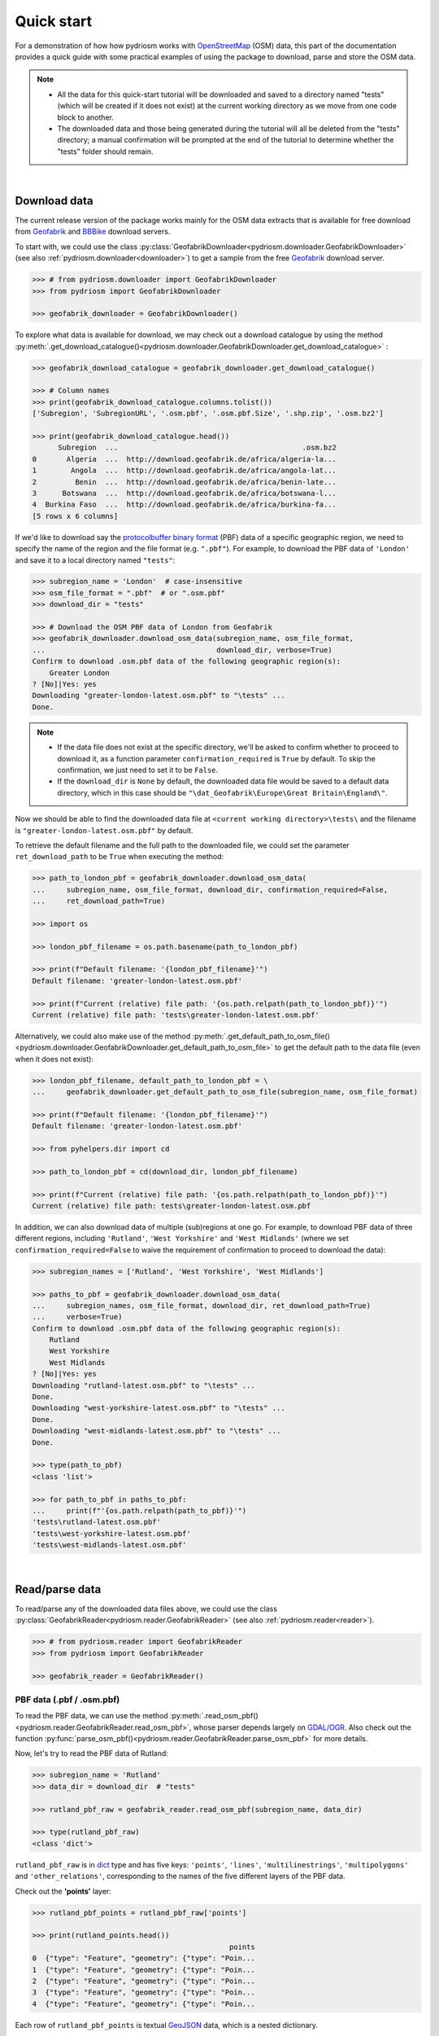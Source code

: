 .. _pydriosm-quick-start:

===========
Quick start
===========

For a demonstration of how how pydriosm works with `OpenStreetMap`_ (OSM) data, this part of the documentation provides a quick guide with some practical examples of using the package to download, parse and store the OSM data.

.. note::

    - All the data for this quick-start tutorial will be downloaded and saved to a directory named "tests" (which will be created if it does not exist) at the current working directory as we move from one code block to another.

    - The downloaded data and those being generated during the tutorial will all be deleted from the "tests" directory; a manual confirmation will be prompted at the end of the tutorial to determine whether the "tests" folder should remain.

|

.. _qs-download-data:

Download data
=============

The current release version of the package works mainly for the OSM data extracts that is available for free download from `Geofabrik`_ and `BBBike`_ download servers.

To start with, we could use the class :py:class:`GeofabrikDownloader<pydriosm.downloader.GeofabrikDownloader>` (see also :ref:`pydriosm.downloader<downloader>`) to get a sample from the free `Geofabrik`_ download server.

.. code-block:: python

    >>> # from pydriosm.downloader import GeofabrikDownloader
    >>> from pydriosm import GeofabrikDownloader

    >>> geofabrik_downloader = GeofabrikDownloader()

To explore what data is available for download, we may check out a download catalogue by using the method :py:meth:`.get_download_catalogue()<pydriosm.downloader.GeofabrikDownloader.get_download_catalogue>` :

.. code-block:: python

    >>> geofabrik_download_catalogue = geofabrik_downloader.get_download_catalogue()

    >>> # Column names
    >>> print(geofabrik_download_catalogue.columns.tolist())
    ['Subregion', 'SubregionURL', '.osm.pbf', '.osm.pbf.Size', '.shp.zip', '.osm.bz2']

    >>> print(geofabrik_download_catalogue.head())
          Subregion  ...                                           .osm.bz2
    0       Algeria  ...  http://download.geofabrik.de/africa/algeria-la...
    1        Angola  ...  http://download.geofabrik.de/africa/angola-lat...
    2         Benin  ...  http://download.geofabrik.de/africa/benin-late...
    3      Botswana  ...  http://download.geofabrik.de/africa/botswana-l...
    4  Burkina Faso  ...  http://download.geofabrik.de/africa/burkina-fa...
    [5 rows x 6 columns]

If we'd like to download say the `protocolbuffer binary format`_ (PBF) data of a specific geographic region, we need to specify the name of the region and the file format (e.g. ``".pbf"``). For example, to download the PBF data of ``'London'`` and save it to a local directory named ``"tests"``:

.. code-block:: python

    >>> subregion_name = 'London'  # case-insensitive
    >>> osm_file_format = ".pbf"  # or ".osm.pbf"
    >>> download_dir = "tests"

    >>> # Download the OSM PBF data of London from Geofabrik
    >>> geofabrik_downloader.download_osm_data(subregion_name, osm_file_format,
    ...                                        download_dir, verbose=True)
    Confirm to download .osm.pbf data of the following geographic region(s):
        Greater London
    ? [No]|Yes: yes
    Downloading "greater-london-latest.osm.pbf" to "\tests" ...
    Done.

.. note::

    - If the data file does not exist at the specific directory, we'll be asked to confirm whether to proceed to download it, as a function parameter ``confirmation_required`` is ``True`` by default. To skip the confirmation, we just need to set it to be ``False``.

    - If the ``download_dir`` is ``None`` by default, the downloaded data file would be saved to a default data directory, which in this case should be ``"\dat_Geofabrik\Europe\Great Britain\England\"``.

Now we should be able to find the downloaded data file at ``<current working directory>\tests\`` and the filename is ``"greater-london-latest.osm.pbf"`` by default.

To retrieve the default filename and the full path to the downloaded file, we could set the parameter ``ret_download_path`` to be ``True`` when executing the method:

.. code-block:: python

    >>> path_to_london_pbf = geofabrik_downloader.download_osm_data(
    ...     subregion_name, osm_file_format, download_dir, confirmation_required=False,
    ...     ret_download_path=True)

    >>> import os

    >>> london_pbf_filename = os.path.basename(path_to_london_pbf)

    >>> print(f"Default filename: '{london_pbf_filename}'")
    Default filename: 'greater-london-latest.osm.pbf'

    >>> print(f"Current (relative) file path: '{os.path.relpath(path_to_london_pbf)}'")
    Current (relative) file path: 'tests\greater-london-latest.osm.pbf'

Alternatively, we could also make use of the method :py:meth:`.get_default_path_to_osm_file()<pydriosm.downloader.GeofabrikDownloader.get_default_path_to_osm_file>` to get the default path to the data file (even when it does not exist):

.. code-block:: python

    >>> london_pbf_filename, default_path_to_london_pbf = \
    ...     geofabrik_downloader.get_default_path_to_osm_file(subregion_name, osm_file_format)

    >>> print(f"Default filename: '{london_pbf_filename}'")
    Default filename: 'greater-london-latest.osm.pbf'

    >>> from pyhelpers.dir import cd

    >>> path_to_london_pbf = cd(download_dir, london_pbf_filename)

    >>> print(f"Current (relative) file path: '{os.path.relpath(path_to_london_pbf)}'")
    Current (relative) file path: tests\greater-london-latest.osm.pbf

In addition, we can also download data of multiple (sub)regions at one go. For example, to download PBF data of three different regions, including ``'Rutland'``, ``'West Yorkshire'`` and ``'West Midlands'`` (where we set ``confirmation_required=False`` to waive the requirement of confirmation to proceed to download the data):

.. code-block:: python

    >>> subregion_names = ['Rutland', 'West Yorkshire', 'West Midlands']

    >>> paths_to_pbf = geofabrik_downloader.download_osm_data(
    ...     subregion_names, osm_file_format, download_dir, ret_download_path=True)
    ...     verbose=True)
    Confirm to download .osm.pbf data of the following geographic region(s):
        Rutland
        West Yorkshire
        West Midlands
    ? [No]|Yes: yes
    Downloading "rutland-latest.osm.pbf" to "\tests" ...
    Done.
    Downloading "west-yorkshire-latest.osm.pbf" to "\tests" ...
    Done.
    Downloading "west-midlands-latest.osm.pbf" to "\tests" ...
    Done.

    >>> type(path_to_pbf)
    <class 'list'>

    >>> for path_to_pbf in paths_to_pbf:
    ...     print(f"'{os.path.relpath(path_to_pbf)}'")
    'tests\rutland-latest.osm.pbf'
    'tests\west-yorkshire-latest.osm.pbf'
    'tests\west-midlands-latest.osm.pbf'

|

.. _qs-read-parse-data:

Read/parse data
===============

To read/parse any of the downloaded data files above, we could use the class :py:class:`GeofabrikReader<pydriosm.reader.GeofabrikReader>` (see also :ref:`pydriosm.reader<reader>`).

.. code-block:: python

    >>> # from pydriosm.reader import GeofabrikReader
    >>> from pydriosm import GeofabrikReader

    >>> geofabrik_reader = GeofabrikReader()

.. _qs-pbf-data:

PBF data (.pbf / .osm.pbf)
--------------------------

To read the PBF data, we can use the method :py:meth:`.read_osm_pbf()<pydriosm.reader.GeofabrikReader.read_osm_pbf>`, whose parser depends largely on `GDAL/OGR <https://pypi.org/project/GDAL/>`_. Also check out the function :py:func:`parse_osm_pbf()<pydriosm.reader.GeofabrikReader.parse_osm_pbf>` for more details.

Now, let's try to read the PBF data of Rutland:

.. code-block:: python

    >>> subregion_name = 'Rutland'
    >>> data_dir = download_dir  # "tests"

    >>> rutland_pbf_raw = geofabrik_reader.read_osm_pbf(subregion_name, data_dir)

    >>> type(rutland_pbf_raw)
    <class 'dict'>

``rutland_pbf_raw`` is in `dict`_ type and has five keys: ``'points'``, ``'lines'``, ``'multilinestrings'``, ``'multipolygons'`` and ``'other_relations'``, corresponding to the names of the five different layers of the PBF data.

Check out the **'points'** layer:

.. code-block:: python


    >>> rutland_pbf_points = rutland_pbf_raw['points']

    >>> print(rutland_points.head())
                                                  points
    0  {"type": "Feature", "geometry": {"type": "Poin...
    1  {"type": "Feature", "geometry": {"type": "Poin...
    2  {"type": "Feature", "geometry": {"type": "Poin...
    3  {"type": "Feature", "geometry": {"type": "Poin...
    4  {"type": "Feature", "geometry": {"type": "Poin...

Each row of ``rutland_pbf_points`` is textual `GeoJSON`_ data, which is a nested dictionary.

.. code-block:: python

    >>> import json

    >>> rutland_pbf_points_0 = rutland_pbf_points['points'][0]
    >>> type(rutland_pbf_points_0)
    <class 'str'>

    >>> rutland_pbf_points_0_ = json.loads(rutland_pbf_points_0)
    >>> type(rutland_pbf_points_0_)
    <class 'dict'>

    >>> print(list(rutland_pbf_points_0_.keys()))
    ['type', 'geometry', 'properties', 'id']

Below are charts (:numref:`points` - :numref:`other_relations`) illustrating the different geometry types and structures (i.e. all keys within the corresponding GeoJSON data) for each layer:

.. figure:: _images/Point.*
    :name: points
    :align: center
    :width: 85%

    Type of the geometry object and keys within the nested dictionary of ``'points'``


.. figure:: _images/LineString.*
    :name: lines
    :align: center
    :width: 85%

    Type of the geometry object and keys within the nested dictionary of ``'lines'``


.. figure:: _images/MultiLineString.*
    :name: multilinestrings
    :align: center
    :width: 85%

    Type of the geometry object and keys within the nested dictionary of ``'multilinestrings'``


.. figure:: _images/MultiPolygon.*
    :name: multipolygons
    :align: center
    :width: 85%

    Type of the geometry object and keys within the nested dictionary of ``'multipolygons'``


.. figure:: _images/GeometryCollection.*
    :name: other_relations
    :align: center
    :width: 85%

    Type of the geometry object and keys within the nested dictionary of ``'other_relations'``


.. _parse_raw_feat:

If we set ``parse_raw_feat`` (which defaults to ``False``) to be ``True`` when reading the PBF data, we can also parse the GeoJSON record to obtain data of 'visually' (though not virtually) higher level of granularity:

.. code-block:: python

    >>> rutland_pbf_parsed = geofabrik_reader.read_osm_pbf(subregion_name, data_dir,
    ...                                                    parse_raw_feat=True)

    >>> rutland_pbf_parsed_points = rutland_pbf_parsed['points']

    >>> print(rutland_pbf_parsed_points.head())
             id               coordinates  ... man_made                    other_tags
    0    488432  [-0.5134241, 52.6555853]  ...     None               "odbl"=>"clean"
    1    488658  [-0.5313354, 52.6737716]  ...     None                          None
    2  13883868  [-0.7229332, 52.5889864]  ...     None                          None
    3  14049101  [-0.7249922, 52.6748223]  ...     None  "traffic_calming"=>"cushion"
    4  14558402  [-0.7266686, 52.6695051]  ...     None      "direction"=>"clockwise"
    [5 rows x 12 columns]

.. note::

    - The data can be further transformed/parsed through two more parameters, ``transform_geom`` and ``transform_other_tags``, both of which default to ``False``.

    - The method :py:meth:`.read_osm_pbf()<pydriosm.reader.GeofabrikReader.read_osm_pbf>` may take dozens of minutes or longer to parse large-size PBF data file. If the size of a data file is greater than a specified ``chunk_size_limit`` (which defaults to ``50`` MB), the data will be parsed in a chunk-wise manner.

    - If only the name of a geographic region is provided, e.g. ``rutland_pbf = geofabrik_reader.read_osm_pbf(subregion_name='London')``, the function will go to look for the data file at the default file path. Otherwise, we must specify ``data_dir`` where the data file is located.

    - If the data file does not exist at the default or a specified directory, the function will try to download it first. By default, a manual confirmation of downloading the data is required. To waive the requirement, set ``download_confirmation_required=False``.

    - If ``pickle_it=True``, the parsed data will be saved as a `Pickle`_ file. The function will try to load the `Pickle`_ file next time when we run it, provided that ``update=False`` (default); if ``update=True``, the function will try to download and parse the latest version of the data file.


.. _qs-shp-zip-data:

Shapefiles (.shp.zip / .shp)
-----------------------------

To read shapefile data, we can use the method :py:meth:`.read_shp_zip()<pydriosm.reader.GeofabrikReader.read_shp_zip>`, which depends largely on `pyshp`_ or `GeoPandas`_.

For example, let's try to read the 'railways' layer of the shapefile data of London:

.. code-block:: python

    >>> subregion_name = 'London'
    >>> layer_name = 'railways'  # if layer_name=None (default), all layers will be included

    >>> london_shp = geofabrik_reader.read_shp_zip(subregion_name, layer_names=layer_name,
    ...                                            feature_names=None, data_dir=data_dir)
    Confirm to download .shp.zip data of the following geographic region(s):
        Greater London
    ? [No]|Yes: yes
    Downloading "greater-london-latest-free.shp.zip" to "\tests" ...
    Done.
    Extracting from "greater-london-latest-free.shp.zip" the following layer(s):
        'railways'
    to "\tests\greater-london-latest-free-shp" ...
    In progress ... Done.

``london_shp`` is in `dict`_ type, with the default ``layer_name`` being its key.

.. code-block:: python

    >>> london_railways_shp = london_shp[layer_name]

    >>> print(london_railways_shp.head())
       osm_id  code  ... tunnel                                           geometry
    0   30804  6101  ...      F    LINESTRING (0.00486 51.62793, 0.00620 51.62927)
    1  101298  6103  ...      F  LINESTRING (-0.22496 51.49354, -0.22507 51.494...
    2  101486  6103  ...      F  LINESTRING (-0.20555 51.51954, -0.20514 51.519...
    3  101511  6101  ...      F  LINESTRING (-0.21189 51.52419, -0.21079 51.523...
    4  282898  6103  ...      F  LINESTRING (-0.18626 51.61591, -0.18687 51.61384)
    [5 rows x 8 columns]

.. note::

    - The parameter ``feature_names`` is related to ``'fclass'`` in ``london_railways_shp``. We can specify one feature name (or multiple feature names) to get a subset of ``london_railways_shp``.

    - Similar to :py:meth:`.read_osm_pbf()<pydriosm.reader.GeofabrikReader.read_osm_pbf>`, if the method :py:meth:`.read_shp_zip()<pydriosm.reader.GeofabrikReader.read_shp_zip>` could not find the target *.shp* file at the default or specified directory (i.e. ``data_dir``), it will try to extract the *.shp* file from the *.shp.zip* file (or download the *.shp.zip* file first if it does not exist, in which case a confirmation to proceed is by default required as ``download_confirmation_required=True``).

    - If we'd like to delete the *.shp* files and/or the downloaded data file (ending with *.shp.zip*), set the parameters ``rm_extracts=True`` and/or ``rm_shp_zip=True``.

.. _qs-merge-subregion-layer-shp:

In addition, we can use the method :py:meth:`.merge_subregion_layer_shp()<pydriosm.reader.GeofabrikReader.merge_subregion_layer_shp>` to merge multiple shapefiles of different subregions over a specific layer.

For example, to merge the 'railways' layer of London and Kent:

.. code-block:: python

    >>> layer_name = 'railways'
    >>> subregion_names = ['London', 'Kent']

    >>> path_to_merged_shp = geofabrik_reader.merge_subregion_layer_shp(
    ...     layer_name, subregion_names, data_dir, verbose=True, ret_merged_shp_path=True)
    Confirm to download .shp.zip data of the following geographic region(s):
        Greater London
        Kent
    ? [No]|Yes: yes
    "greater-london-latest-free.shp.zip" of Greater London is already available at "tests".
    Downloading "kent-latest-free.shp.zip" to "\tests" ...
    Done.
    Extracting from "greater-london-latest-free.shp.zip" the following layer(s):
        'railways'
    to "\tests\greater-london-latest-free-shp" ...
    In progress ... Done.
    Extracting from "kent-latest-free.shp.zip" the following layer(s):
        'railways'
    to "\tests\kent-latest-free-shp" ...
    In progress ... Done.
    Merging the following shapefiles:
        "greater-london_gis_osm_railways_free_1.shp"
        "kent_gis_osm_railways_free_1.shp"
    In progress ... Done.
    Find the merged .shp file(s) at "\tests\greater-london_kent_railways".

    >>> print(os.path.relpath(path_to_merged_shp))
    tests\greater-london_kent_railways\greater-london_kent_railways.shp

For more details, also check out the functions :py:func:`merge_shps()<pydriosm.reader.merge_shps>` and :py:func:`merge_layer_shps()<pydriosm.reader.merge_layer_shps>` (see also :ref:`pydriosm.reader<reader>`).

|

.. _qs-import-fetch-data:

Import and fetch data with a PostgreSQL server
==============================================

Beyond downloading and reading OSM data, the package further provides a module :ref:`pydriosm.ios<ios>` for communicating with `PostgreSQL`_ server, that is, to import the OSM data into, and fetch it from, PostgreSQL databases.

To establish a connection with the server, we need to specify the username, password, host address of a PostgreSQL server and name of a database. For example:

.. code-block:: python

    >>> from pydriosm import PostgresOSM

    >>> host = 'localhost'
    >>> port = 5432
    >>> username = 'postgres'
    >>> password = None  # We need to type it in manually if `None`
    >>> database_name = 'osmdb_test'

    >>> # Create an instance of a running PostgreSQL server
    >>> osmdb_test = PostgresOSM(host, port, username, password, database_name)
    Password (postgres@localhost:5432): ***
    Connecting postgres:***@localhost:5432/osmdb_test ... Successfully.

.. _qs-note-on-ios-data-source:

.. note::

    - If we don't specify a password (for creating the instance ``osmdb_test``) as the parameter ``password`` is ``None`` by default, we'll be asked to manually type in the password to the PostgreSQL server.

    - The class :py:class:`PostgresOSM<pydriosm.ios.PostgresOSM>` has incorporated all available classes from the modules: :py:mod:`downloader<downloader>` and :py:mod:`pydriosm.reader<reader>` as properties. In the case of the above instance, ``osmdb_test.Downloader`` is equivalent to :py:class:`GeofabrikDownloader<pydriosm.downloader.GeofabrikDownloader>`, as the parameter ``data_source`` is ``'Geofabrik'`` by default.

    - To relate the instance ``osmdb_test`` to 'BBBike' data, we could 1) recreate an instance by setting ``data_source='BBBike'``; or 2) set ``osmdb_test.DataSource='BBBike'``


.. _qs-import-the-data-to-the-database:

Import data into the database
-----------------------------

To import any of the above OSM data to a database in the connected PostgreSQL server, we can use the method :py:meth:`.import_osm_data()<pydriosm.ios.PostgresOSM.import_osm_data>` or :py:meth:`.import_subregion_osm_pbf()<pydriosm.ios.PostgresOSM.import_subregion_osm_pbf>`.

For example, let's now try to import ``rutland_pbf_parsed`` that we have obtained from :ref:`PBF data (.osm.pbf / .pbf)<qs-pbf-data>`:

.. code-block:: python

    >>> subregion_name = 'Rutland'

    >>> osmdb_test.import_osm_data(rutland_pbf_parsed, table_name=subregion_name,
    ...                            verbose=True)
    Importing data into "Rutland" at postgres:***@localhost:5432/osmdb_test ...
        points ... done: 4195 features.
        lines ... done: 7405 features.
        multilinestrings ... done: 53 features.
        multipolygons ... done: 6190 features.
        other_relations ... done: 13 features.

.. note::

    The parameter ``schema_names`` is ``None`` by default, meaning that we are going to import all of the five layers of the PBF data into the database.

In the example above, five schemas, including 'points', 'lines', 'multilinestrings', 'multipolygons' and 'other_relations' are, if they do not exist, created in the database 'osmdb_test'. Each of the schemas corresponds to a key (i.e. name of a layer) of ``rutland_pbf_parsed`` (as illustrated in :numref:`pbf_schemas_example`); and the data of each layer is imported into a table named as 'Rutland' under the corresponding schema (as illustrated in :numref:`pbf_table_example`).

.. figure:: _images/pbf_schemas_example.*
    :name: pbf_schemas_example
    :width: 45%

    An illustration of schemas for importing OSM PBF data into a PostgreSQL database


.. figure:: _images/pbf_table_example.*
    :name: pbf_table_example
    :width: 42%

    An illustration of table name for storing the 'lines' layer of the OSM PBF data of Rutland


.. _qs-fetch-data-from-the-database:

Fetch data from the database
----------------------------

To fetch all of the imported PBF data of Rutland, we can use the method :py:meth:`.fetch_osm_data()<pydriosm.ios.PostgresOSM.fetch_osm_data>`:

.. code-block:: python

    >>> rutland_pbf_parsed_ = osmdb_test.fetch_osm_data(subregion_name, layer_names=None,
    ...                                                 decode_wkt=True)

We could find that ``rutland_pbf_parsed_`` is an equivalent of ``rutland_pbf_parsed``:

.. code-block:: python

    >>> check_equivalence = all(
    ...     rutland_pbf_parsed[lyr_name].equals(rutland_pbf_parsed_[lyr_name])
    ...     for lyr_name in rutland_pbf_parsed_.keys())

    >>> print(f"`rutland_pbf_parsed_` equals `rutland_pbf_parsed`: {check_equivalence}"))
    `rutland_pbf_parsed_` equals `rutland_pbf_parsed`: True

.. note::

    - The parameter ``layer_names`` is ``None`` by default, meaning that we're going to fetch data of all layers available from the database.

    - The data stored in the database was parsed by the :py:meth:`geofabrik_reader.read_osm_pbf()<pydriosm.reader.GeofabrikReader.read_osm_pbf>` given ``parse_raw_feat=True`` (see :ref:`above<parse_raw_feat>`). When it is being imported in the PostgreSQL server, the data type of the column 'coordinates' is converted from `list`_ to `str`_. Therefore, in the above example of using the method :py:meth:`.read_osm_pbf()<pydriosm.ios.PostgresOSM.read_osm_pbf>`, we set the parameter ``decode_wkt``, which defaults to ``False``, to be ``True``, so as to retrieve the same data.


.. _qs-import-fetch-layer-data:

Import/fetch data of specific layers
-------------------------------------

Of course, we can also import/fetch data of only a specific layer or multiple layers (and in a customised order). For example, let's firstly import the transport-related layers of Birmingham shapefile data.

.. note::

    'Birmingham' is not listed on the free download catalogue of Geofabrik, but that of BBBike. We need to change the data source to 'BBBike' for the instance ``osmdb_test`` (see also the :ref:`note<qs-note-on-ios-data-source>` above).

.. code-block:: python

    >>> osmdb_test.DataSource = 'BBBike'

    >>> subregion_name = 'Birmingham'

    >>> birmingham_shp = osmdb_test.Reader.read_shp_zip(subregion_name, data_dir=data_dir,
    ...                                                 verbose=True)
    Confirm to download .shp.zip data of the following geographic region(s):
        Birmingham
    ? [No]|Yes: yes
    Downloading "Birmingham.osm.shp.zip" to "\tests" ...
    Done.
    Extracting all of "Birmingham.osm.shp.zip" to "\tests" ...
    In progress ... Done.
    Parsing "\tests\Birmingham-shp\shape" ... Done.

    # Check names of layers included in the data
    >>> print(list(birmingham_shp.keys()))
    ['buildings',
     'landuse',
     'natural',
     'places',
     'points',
     'railways',
     'roads',
     'waterways']

    >>> # Import the data of 'railways', 'roads' and 'waterways'
    >>> lyr_names = ['railways', 'roads', 'waterways']
    >>> osmdb_test.import_osm_data(birmingham_shp, table_name=subregion_name,
    ...                            schema_names=lyr_names, verbose=True)
    Importing data into "Birmingham" at postgres:***@localhost:5432/osmdb_test ...
        railways ... done: 3176 features.
        roads ... done: 116939 features.
        waterways ... done: 2897 features.

To fetch only the 'railways' data of Birmingham:

.. code-block:: python

    >>> lyr_name = 'railways'

    >>> birmingham_shp_ = osmdb_test.fetch_osm_data(subregion_name, layer_names=lyr_name,
    ...                                             sort_by='osm_id')

    >>> birmingham_shp_railways_ = birmingham_shp_[lyr_name]

    >>> print(birmingham_shp_railways_.head())
        osm_id  ...                                           geometry
    0      740  ...  LINESTRING (-1.8178905 52.5700974, -1.8179287 ...
    1     2148  ...  LINESTRING (-1.8731878 52.5055513, -1.8727074 ...
    2  2950000  ...  LINESTRING (-1.8794134 52.4813762, -1.8795969 ...
    3  3491845  ...  LINESTRING (-1.7406017 52.5185831, -1.7394216 ...
    4  3981454  ...  LINESTRING (-1.7747469 52.5228419, -1.7744914 ...
    [5 rows x 4 columns]

.. note::

    The data retrieved from a PostgreSQL database may not be in the same order as it is in the database (see the test code below). However, they contain exactly the same information. We may sort the data by ``id`` (or ``osm_id``) to make a comparison.

.. code-block:: python

    >>> birmingham_shp_railways = birmingham_shp[lyr_name]

    >>> print(birmingham_shp_railways.head())
        osm_id  ...                                           geometry
    0      740  ...  LINESTRING (-1.81789 52.57010, -1.81793 52.569...
    1     2148  ...  LINESTRING (-1.87319 52.50555, -1.87271 52.505...
    2  2950000  ...  LINESTRING (-1.87941 52.48138, -1.87960 52.481...
    3  3491845  ...  LINESTRING (-1.74060 52.51858, -1.73942 52.518...
    4  3981454  ...  LINESTRING (-1.77475 52.52284, -1.77449 52.522...
    [5 rows x 4 columns]

.. note::

    ``birmingham_shp_railways`` is a `geopandas.GeoDataFrame`_  and ``birmingham_shp_railways_`` is a `pandas.DataFrame`_. We may have to transform the format of either one to the other before making a comparison between them.

.. code-block:: python

    >>> import geopandas as gpd

    >>> check_equivalence =
    ...     gpd.GeoDataFrame(birmingham_shp_railways_).equals(birmingham_shp_railways)

    >>> print(f"`birmingham_shp_railways_` equals `birmingham_shp_railways`: "
    ...       f"{check_equivalence}")
    `birmingham_shp_railways_` equals `birmingham_shp_railways`: True


.. _qs-import-data-of-all-subregions:

Drop data
---------

If we would now like to drop the data of all or selected layers that have been imported for one or multiple geographic regions, we can use the method :py:meth:`.drop_subregion_table()<pydriosm.ios.PostgresOSM.drop_subregion_table>`.

For example, to drop the 'railways' data of Birmingham:

.. code-block:: python

    >>> osmdb_test.drop_subregion_table(subregion_name, lyr_name, verbose=True)
    Confirmed to drop the following table:
        "Birmingham"
      from the following schema:
        "railways"
      at postgres:***@localhost:5432/osmdb_test
    ? [No]|Yes: yes
    Dropping ...
        "railways"."Birmingham" ... Done.

To also drop the 'waterways' of Birmingham and both 'lines' and 'multilinestrings' of Rutland:

.. code-block:: python

    >>> subregion_names = ['Birmingham', 'Rutland']
    >>> lyr_names = ['waterways', 'lines', 'multilinestrings']

    >>> osmdb_test.drop_subregion_table(subregion_names, lyr_names, verbose=True)
    Confirmed to drop the following tables:
        "Birmingham" and
        "Rutland"
      from the following schemas:
        "lines",
        "multilinestrings" and
        "waterways"
      at postgres:***@localhost:5432/osmdb_test
    ? [No]|Yes: yes
    Dropping ...
        "lines"."Rutland" ... Done.
        "multilinestrings"."Rutland" ... Done.
        "waterways"."Birmingham" ... Done.

We could also easily drop the whole database 'osmdb_test' if we don't need it any more:

.. code-block:: python

    >>> osmdb_test.PostgreSQL.drop_database(verbose=True)
    Confirmed to drop the database "osmdb_test"
        from postgres:***@localhost:5432/osmdb_test?
     [No]|Yes: yes
    Dropping the database "osmdb_test" ... Done.


Clear up "the mess" in here before we move on
=============================================

To remove all the data files that have been downloaded and generated:

.. code-block:: python

    >>> from pyhelpers.dir import cd, delete_dir

    >>> list_of_data_dirs = ['Birmingham-shp', 'greater-london_kent_railways']

    >>> for dat_dir in list_of_data_dirs:
    ...     delete_dir(cd(data_dir, dat_dir), confirmation_required=False, verbose=True)
    Deleting "\tests\Birmingham-shp" ... Done.
    Deleting "\tests\greater-london_kent_railways" ... Done.

    >>> list_of_data_files = ['Birmingham.osm.shp.zip',
    ...                       'greater-london-latest.osm.pbf',
    ...                       'greater-london-latest-free.shp.zip',
    ...                       'kent-latest-free.shp.zip',
    ...                       'rutland-latest.osm.pbf',
    ...                       'west-midlands-latest.osm.pbf',
    ...                       'west-yorkshire-latest.osm.pbf']

    >>> for dat_file in list_of_data_files:
    ...     os.remove(cd(data_dir, dat_file))

    >>> # # To remove the "tests" directory
    >>> # delete_dir(cd(data_dir))

.. _`OpenStreetMap`: https://www.openstreetmap.org/
.. _`Geofabrik`: https://download.geofabrik.de/
.. _`BBBike`: https://extract.bbbike.org/
.. _`protocolbuffer binary format`: https://wiki.openstreetmap.org/wiki/PBF_Format
.. _`dict`: https://docs.python.org/3/library/stdtypes.html#dict
.. _`GeoJSON`: https://geojson.org/
.. _`Pickle`: https://docs.python.org/3/library/pickle.html#module-pickle
.. _`pyshp`: https://pypi.org/project/pyshp/
.. _`GeoPandas`: http://geopandas.org/
.. _`PostgreSQL`: https://www.postgresql.org/
.. _`list`: https://docs.python.org/3/library/stdtypes.html#list
.. _`str`: https://docs.python.org/3/library/stdtypes.html#str
.. _`geopandas.GeoDataFrame`: https://geopandas.org/reference/geopandas.GeoDataFrame.html
.. _`pandas.DataFrame`: https://pandas.pydata.org/pandas-docs/stable/reference/api/pandas.DataFrame.html

**(The end of the quick start)**

For more details, check out :ref:`Modules<modules>`.
